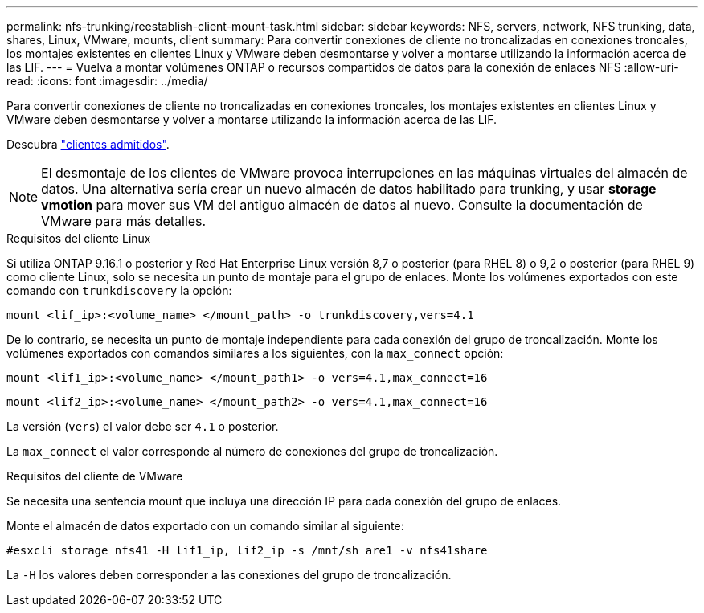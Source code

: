 ---
permalink: nfs-trunking/reestablish-client-mount-task.html 
sidebar: sidebar 
keywords: NFS, servers, network, NFS trunking, data, shares, Linux, VMware, mounts, client 
summary: Para convertir conexiones de cliente no troncalizadas en conexiones troncales, los montajes existentes en clientes Linux y VMware deben desmontarse y volver a montarse utilizando la información acerca de las LIF. 
---
= Vuelva a montar volúmenes ONTAP o recursos compartidos de datos para la conexión de enlaces NFS
:allow-uri-read: 
:icons: font
:imagesdir: ../media/


[role="lead"]
Para convertir conexiones de cliente no troncalizadas en conexiones troncales, los montajes existentes en clientes Linux y VMware deben desmontarse y volver a montarse utilizando la información acerca de las LIF.

Descubra link:index.html#supported-clients["clientes admitidos"].


NOTE: El desmontaje de los clientes de VMware provoca interrupciones en las máquinas virtuales del almacén de datos. Una alternativa sería crear un nuevo almacén de datos habilitado para trunking, y usar *storage vmotion* para mover sus VM del antiguo almacén de datos al nuevo. Consulte la documentación de VMware para más detalles.

[role="tabbed-block"]
====
.Requisitos del cliente Linux
--
Si utiliza ONTAP 9.16.1 o posterior y Red Hat Enterprise Linux versión 8,7 o posterior (para RHEL 8) o 9,2 o posterior (para RHEL 9) como cliente Linux, solo se necesita un punto de montaje para el grupo de enlaces. Monte los volúmenes exportados con este comando con `trunkdiscovery` la opción:

[source, cli]
----
mount <lif_ip>:<volume_name> </mount_path> -o trunkdiscovery,vers=4.1
----
De lo contrario, se necesita un punto de montaje independiente para cada conexión del grupo de troncalización. Monte los volúmenes exportados con comandos similares a los siguientes, con la `max_connect` opción:

[source, cli]
----
mount <lif1_ip>:<volume_name> </mount_path1> -o vers=4.1,max_connect=16
----
[source, cli]
----
mount <lif2_ip>:<volume_name> </mount_path2> -o vers=4.1,max_connect=16
----
La versión (`vers`) el valor debe ser `4.1` o posterior.

La `max_connect` el valor corresponde al número de conexiones del grupo de troncalización.

--
.Requisitos del cliente de VMware
--
Se necesita una sentencia mount que incluya una dirección IP para cada conexión del grupo de enlaces.

Monte el almacén de datos exportado con un comando similar al siguiente:

`#esxcli storage nfs41 -H lif1_ip, lif2_ip -s /mnt/sh are1 -v nfs41share`

La `-H` los valores deben corresponder a las conexiones del grupo de troncalización.

--
====